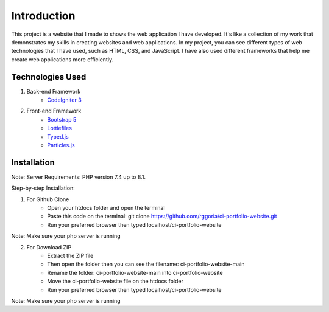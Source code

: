 ###################
Introduction
###################

This project is a website that I made to shows the web application I
have developed. It's like a collection of my work that demonstrates my skills
in creating websites and web applications. In my project, you can see different
types of web technologies that I have used, such as HTML, CSS, and JavaScript.
I have also used different frameworks that help me create web applications more efficiently.

*******************
Technologies Used
*******************

1. Back-end Framework
    - `CodeIgniter 3 <https://codeigniter.com/>`_

2. Front-end Framework
    - `Bootstrap 5 <https://getbootstrap.com/>`_
    - `Lottiefiles <https://lottiefiles.com/>`_
    - `Typed.js <https://github.com/mattboldt/typed.js/>`_
    - `Particles.js <https://vincentgarreau.com/particles.js/>`_


**************************
Installation
**************************

Note: Server Requirements: PHP version 7.4 up to 8.1.

Step-by-step Installation:

1. For Github Clone
    - Open your htdocs folder and open the terminal
    - Paste this code on the terminal: git clone https://github.com/rggoria/ci-portfolio-website.git
    - Run your preferred browser then typed localhost/ci-portfolio-website

Note: Make sure your php server is running

2. For Download ZIP
    - Extract the ZIP file
    - Then open the folder then you can see the filename: ci-portfolio-website-main
    - Rename the folder: ci-portfolio-website-main into ci-portfolio-website
    - Move the ci-portfolio-website file on the htdocs folder
    - Run your preferred browser then typed localhost/ci-portfolio-website

Note: Make sure your php server is running